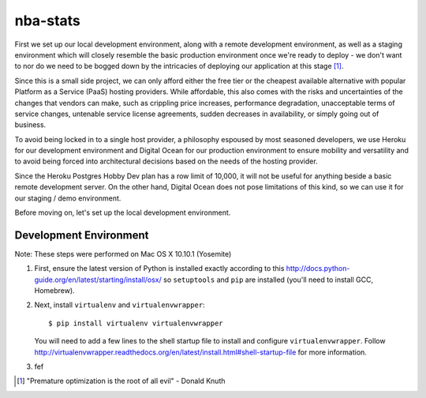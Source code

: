 =========
nba-stats
=========

First we set up our local development environment, along with a remote 
development environment, as well as a staging environment which will
closely resemble the basic production environment once we're ready to 
deploy - we don't want to nor do we need to be bogged down by the 
intricacies of deploying our application at this stage [1]_.

Since this is a small side project, we can only afford either the free 
tier or the cheapest available alternative with popular Platform as a 
Service (PaaS) hosting providers. While affordable, this also comes with 
the risks and uncertainties of the changes that vendors can make, such 
as crippling price increases, performance degradation, unacceptable 
terms of service changes, untenable service license agreements, sudden 
decreases in availability, or simply going out of business.

To avoid being locked in to a single host provider, a philosophy espoused
by most seasoned developers, we use Heroku for our development environment
and Digital Ocean for our production environment to ensure mobility and 
versatility and to avoid being forced into architectural decisions based 
on the needs of the hosting provider. 

Since the Heroku Postgres Hobby Dev plan has a row limit of 10,000, it
will not be useful for anything beside a basic remote development server.
On the other hand, Digital Ocean does not pose limitations of this kind,
so we can use it for our staging / demo environment. 

Before moving on, let's set up the local development environment.

+++++++++++++++++++++++
Development Environment
+++++++++++++++++++++++

Note: These steps were performed on Mac OS X 10.10.1 (Yosemite)

1.  First, ensure the latest version of Python is installed exactly
    according to this http://docs.python-guide.org/en/latest/starting/install/osx/ 
    so ``setuptools`` and ``pip`` are installed (you'll 
    need to install GCC, Homebrew). 
2.  Next, install ``virtualenv`` and ``virtualenvwrapper``::

      $ pip install virtualenv virtualenvwrapper

    You will need to add a few lines to the shell startup file to install
    and configure ``virtualenvwrapper``. Follow http://virtualenvwrapper.readthedocs.org/en/latest/install.html#shell-startup-file 
    for more information.
3.  fef 

.. [1] "Premature optimization is the root of all evil" - Donald Knuth